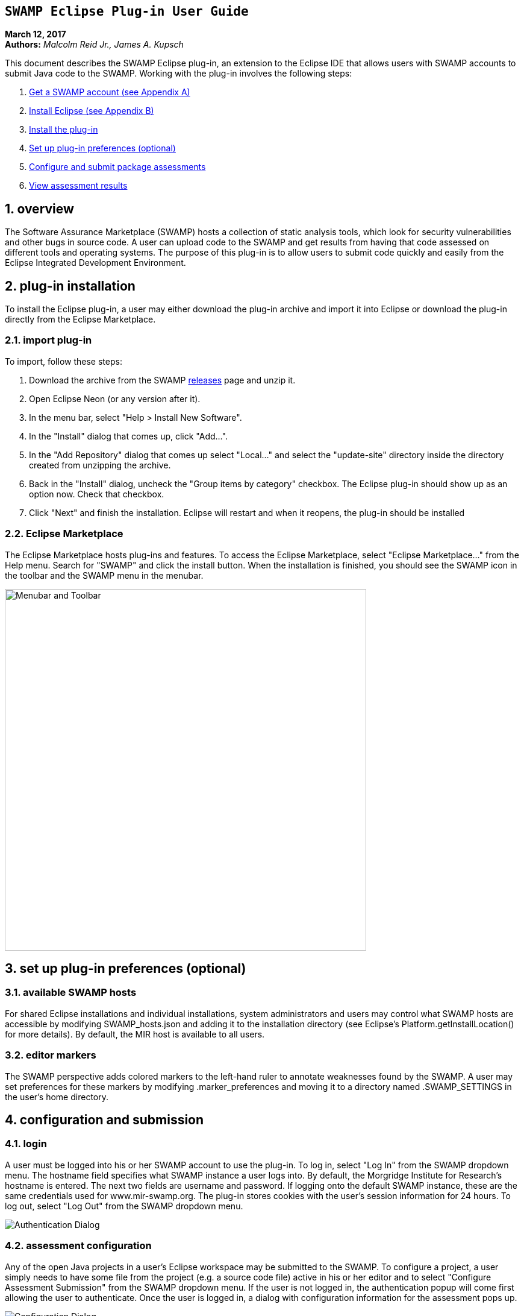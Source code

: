 == `SWAMP Eclipse Plug-in User Guide`

**March 12, 2017** +
**Authors:** __Malcolm Reid Jr., James A. Kupsch__ +

This document describes the SWAMP Eclipse plug-in, an extension to the Eclipse IDE that allows users with SWAMP accounts to submit Java code to the SWAMP. Working with the plug-in involves the following steps:

    . <<appendix-a, Get a SWAMP account (see Appendix A)>>
	. <<appendix-b, Install Eclipse (see Appendix B)>>
	. <<plug-in-installation, Install the plug-in>>
    . <<plug-in-config, Set up plug-in preferences (optional)>>
	. <<configuration-and-submission, Configure and submit package assessments>>
    . <<view-results, View assessment results>>

:numbered:

[[overview]]
== **overview**
The Software Assurance Marketplace (SWAMP) hosts a collection of static analysis tools, which look for security vulnerabilities and other bugs in source code. A user can upload code to the SWAMP and get results from having that code assessed on different tools and operating systems. The purpose of this plug-in is to allow users to submit code quickly and easily from the Eclipse Integrated Development Environment.

[[plug-in-installation]]
== **plug-in installation**
To install the Eclipse plug-in, a user may either download the plug-in archive and import it into Eclipse or download the plug-in directly from the Eclipse Marketplace.

=== **import plug-in**
To import, follow these steps:

	. Download the archive from the SWAMP https://github.com/mirswamp/swamp-eclipse-plugin/releases[releases] page and unzip it.
    . Open Eclipse Neon (or any version after it).
    . In the menu bar, select "Help > Install New Software".
    . In the "Install" dialog that comes up, click "Add...".
    . In the "Add Repository" dialog that comes up select "Local..." and select the "update-site" directory inside the directory created from unzipping the archive.
    . Back in the "Install" dialog, uncheck the "Group items by category" checkbox. The Eclipse plug-in should show up as an option now. Check that checkbox.
    . Click "Next" and finish the installation. Eclipse will restart and when it reopens, the plug-in should be installed

=== **Eclipse Marketplace**
The Eclipse Marketplace hosts plug-ins and features. To access the Eclipse Marketplace, select "Eclipse Marketplace..." from the Help menu. Search for "SWAMP" and click the install button. When the installation is finished, you should see the SWAMP icon in the toolbar and the SWAMP menu in the menubar.

image:eclipseplugin/doc/images/menuAndToolbar.png[Menubar and Toolbar, 600, 600]

[[plug-in-config]]
== **set up plug-in preferences (optional)**
=== **available SWAMP hosts**
For shared Eclipse installations and individual installations, system administrators and users may control what SWAMP hosts are accessible by modifying SWAMP_hosts.json and adding it to the installation directory (see Eclipse's Platform.getInstallLocation() for more details). By default, the MIR host is available to all users.

=== **editor markers**
The SWAMP perspective adds colored markers to the left-hand ruler to annotate weaknesses found by the SWAMP. A user may set preferences for these markers by modifying .marker_preferences and moving it to a directory named .SWAMP_SETTINGS in the user's home directory.

[[configuration-and-submission]]
== **configuration and submission**

=== **login**
A user must be logged into his or her SWAMP account to use the plug-in. To log in, select "Log In" from the SWAMP dropdown menu. The hostname field specifies what SWAMP instance a user logs into. By default, the Morgridge Institute for Research's hostname is entered. The next two fields are username and password. If logging onto the default SWAMP instance, these are the same credentials used for www.mir-swamp.org. The plug-in stores cookies with the user's session information for 24 hours. To log out, select "Log Out" from the SWAMP dropdown menu.

image:eclipseplugin/doc/images/authenticationDialog.png[Authentication Dialog]

=== **assessment configuration**

Any of the open Java projects in a user's Eclipse workspace may be submitted to the SWAMP. To configure a project, a user simply needs to have some file from the project (e.g. a source code file) active in his or her editor and to select "Configure Assessment Submission" from the SWAMP dropdown menu. If the user is not logged in, the authentication popup will come first allowing the user to authenticate. Once the user is logged in, a dialog with configuration information for the assessment pops up.

image:eclipseplugin/doc/images/BuildConfiguration.png[Configuration Dialog]

=== **configuration options**
	a. *SWAMP Project* - this is the SWAMP project to which the package belongs (or if it's a new package, the project to which the package will be added). A user can only select from projects he or she has access to
	b. *SWAMP Package* - this is the SWAMP package of which a version will be uploaded. This also offers the option to "Create new package"
	c. *New Package Name* - this is the name of the new package that will be uploaded
	d. *Package Version* - this is the version of the package that will be uploaded. It defaults to a timestamp of the time at which this dialog was opened
	e. *Eclipse Project* - this is the Java project in the user's workspace whose source will be uploaded
	f. *Package Type* - this is the SWAMP package type of the package. A user may think of the package type as the language version. The valid package types for the Eclipse plug-in are "Java 7, Java 8, and C/C++." In most cases, this will be set automatically based on how the Eclipse project to be assessed is configured.
	g. *Build System* - this is the build system of the project. If a user selects "Auto-generate build file", the plug-in will create a build file for building the project.
	h. *Package System Libraries?* - this option allows users to upload the system libraries that Eclipse uses for this project to the SWAMP along with the package. This sets the bootclasspath for the Java compiler. In most cases, this should not be checked as uploading system libraries is time consuming and only provides benefits in certain cases. If a project builds in Eclipse but fails to build in the SWAMP, a user should try uploading system libraries.
	i. *Build File* - this is the path of the build file to be used (in the case that the plug-in is not auto-generating the build file)
	j. *Build Target* - this is the target to build the project (in the case that the plug-in is not auto-generating the build file)

=== **tool selection**
Next, a user must select the tools he or she wishes to run the assessments on

image:eclipseplugin/doc/images/ToolDialog.png[Tool Dialog]

=== **platform selection**
Finally, a user must select the platforms he or she wishes to run the assessments on. A platform is the operating system that runs on an assessment's virtual machine. For interpreted languages or languages that run on a VM there will only be one option.

image:eclipseplugin/doc/images/PlatformDialog.png[Platform Dialog]

=== **submission**

After a user clicks "OK" in the dialog for selecting platforms, a background job is launched. The user's console will have messages from the plug-in's execution.

The plug-in saves previous assessment information about each Eclipse project. Instead of using the configuration dialogs, a user may resubmit an assessment in one of three ways:
	1. Have a file from the project open in the editor and click the SWAMP button
	2. Right-click on the project on Package Explorer and click "Assess Project on SWAMP"
	3. Have a file from the project open and select "Resubmit Previous Assessment" from either the dropdown menu or the SWAMP menu in the main menubar

image:eclipseplugin/doc/images/RightClickMenu.png[Right Click Submission, 600, 600]

[[view-results]]
== **View assessment results**

This plug-in comes with a new perspective named "SWAMP." When a user opens the SWAMP perspective, he or she will see an editor and four views: the package explorer, the weakness table view, the assessment status view, and the weakness detail view. 

image:eclipseplugin/doc/images/SwampPerspective.png[SWAMP Perspective, 600, 600]

=== **view assessment statuses**
The assessment status view shows the status of submitted assessments. The statuses are periodically updated automatically, but the user may click the "Refresh" button any time to query the SWAMP for unfinished assessments' statuses. By right-clicking and selecting "Remove Assessment" on an unfinished assessment, the status of that assessment will no longer appear in the view. Selecting "Remove Assessment" on a finished assessment, will both remove that status row and stop the results from showing on top of the source code in the Eclipse editor.

=== **view results**
To view results for a finished assessment, the user must open the source code for the Eclipse project that was assessed. If any weaknesses were found on the currently opened source file, they will show up with annotated markers on the editor and listed in the weakness table view. Single-clicking any weakness in the table view will show more detailed information about the weakness in the weakness detail view. Double-clicking any weakness in the table view, will jump the user to that weakness'es location in the source file.

image:eclipseplugin/doc/images/SwampResults.png[SWAMP Results, 600, 600]

[[appendix-a]]
== **Appendix A: SWAMP account setup**
A user must have a SWAMP account to use this plug-in. To set up an account, follow the instructions at https://www.mir-swamp.org/.

[[appendix-b]]
== **Appendix B: Eclipse Installation**
This plugin requires Eclipse Neon (4.6) or later to run. To install Eclipse, select either Eclipse IDE for Java EE Developers or Eclipse IDE for Java Developers from https://eclipse.org/downloads/eclipse-packages/.
